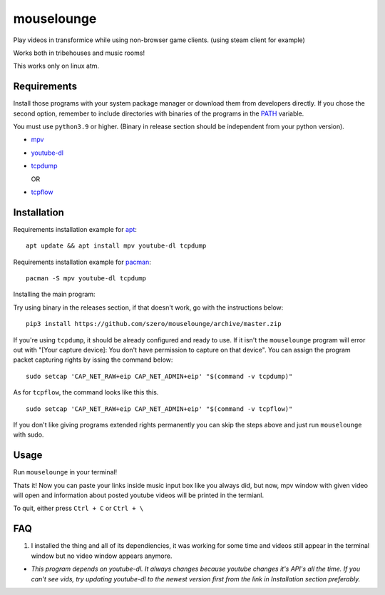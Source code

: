 ===========
mouselounge
===========

Play videos in transformice while using non-browser game clients.
(using steam client for example)

Works both in tribehouses and music rooms!

This works only on linux atm.

Requirements
~~~~~~~~~~~~

Install those programs with your system package manager or download them from developers
directly. If you chose the second option, remember to include directories with binaries
of the programs in the `PATH <https://en.wikipedia.org/wiki/PATH_(variable)>`_ variable.


You must use ``python3.9`` or higher. (Binary in release section should be independent from your python version).

- `mpv <https://mpv.io/installation>`_
- `youtube-dl <https://github.com/ytdl-org/youtube-dl#installation>`_
- `tcpdump <https://www.tcpdump.org/#latest-releases>`_

  OR
- `tcpflow <https://github.com/simsong/tcpflow>`_

Installation
~~~~~~~~~~~~

Requirements installation example for
`apt <https://en.wikipedia.org/wiki/APT_(Package_Manager)>`_:

::

    apt update && apt install mpv youtube-dl tcpdump

Requirements installation example for
`pacman <https://wiki.archlinux.org/index.php/Pacman>`_:

::

    pacman -S mpv youtube-dl tcpdump

Installing the main program:


Try using binary in the releases section, if that doesn't work, go with the instructions below:

::

    pip3 install https://github.com/szero/mouselounge/archive/master.zip

If you're using ``tcpdump``, it should be already configured and ready to use.
If it isn't the ``mouselounge`` program will error out with "[Your capture device]:
You don't have permission to capture on that device". You can assign the program
packet capturing rights by issing the command below:

::

    sudo setcap 'CAP_NET_RAW+eip CAP_NET_ADMIN+eip' "$(command -v tcpdump)"

As for ``tcpflow``, the command looks like this this.

::

    sudo setcap 'CAP_NET_RAW+eip CAP_NET_ADMIN+eip' "$(command -v tcpflow)"

If you don't like giving programs extended rights permanently you can skip the steps above
and just run ``mouselounge`` with sudo.

Usage
~~~~~

Run ``mouselounge`` in your terminal!

Thats it! Now you can paste your links inside music input box like you always did,
but now, mpv window with given video will open and information about posted youtube
videos will be printed in the termianl.

To quit, either press ``Ctrl + C`` or ``Ctrl + \``

FAQ
~~~

1. I installed the thing and all of its dependiencies, it was working for some time and
   videos still appear in the terminal window but no video window appears anymore.

- *This program depends on youtube-dl. It always changes because youtube
  changes it's API's all the time. If you can't see vids, try updating youtube-dl
  to the newest version first from the link in Installation section preferably.*
